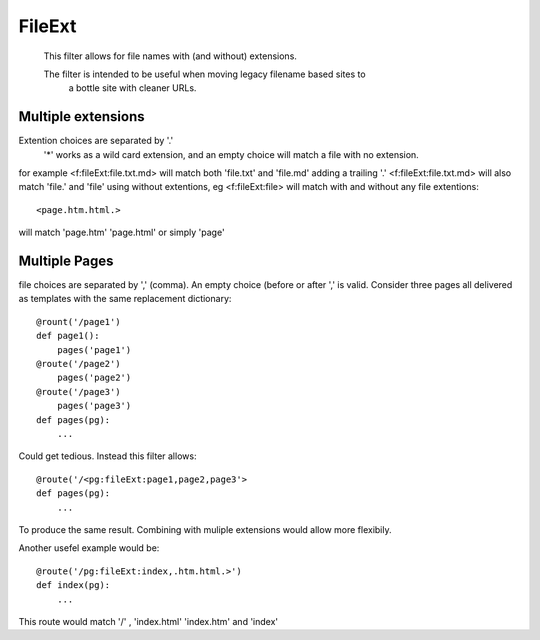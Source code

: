 FileExt
=======
 This filter allows for file names with (and without) extensions.
    
 The filter is intended to be useful when moving legacy filename based sites to 
    a bottle site with cleaner URLs.

Multiple extensions
-----------------------
Extention choices are separated by '.'
 '*' works as a wild card extension, and an empty choice will match a file with no extension.
 
for example  <f:fileExt:file.txt.md>  will match both 'file.txt' and 'file.md'
adding a trailing '.' <f:fileExt:file.txt.md> will also match 'file.' and 'file'
using without extentions, eg <f:fileExt:file>
will match with and without any file extentions::

    <page.htm.html.>

will match 'page.htm'  'page.html'  or simply 'page'
      
Multiple Pages
--------------
file choices are separated by ',' (comma). An empty choice (before or after ',' is valid.  
Consider three pages all delivered as templates with the same replacement dictionary::

    @rount('/page1')
    def page1():
        pages('page1')
    @route('/page2')
        pages('page2')
    @route('/page3')
        pages('page3')
    def pages(pg):
        ...

Could get tedious. Instead this filter allows::

    @route('/<pg:fileExt:page1,page2,page3'>
    def pages(pg):
        ...
 
To produce the same result.
Combining with muliple extensions would allow more flexibily.
 
Another usefel example would be::
 
     @route('/pg:fileExt:index,.htm.html.>')
     def index(pg):
         ...

This route would match '/' , 'index.html' 'index.htm' and 'index'
